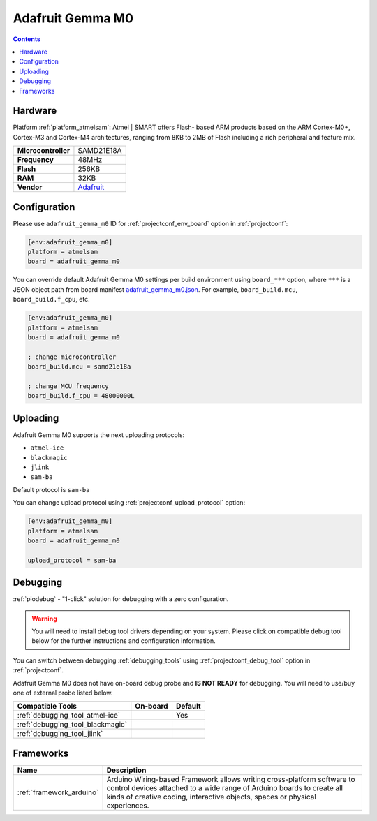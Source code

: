 ..  Copyright (c) 2014-present PlatformIO <contact@platformio.org>
    Licensed under the Apache License, Version 2.0 (the "License");
    you may not use this file except in compliance with the License.
    You may obtain a copy of the License at
       http://www.apache.org/licenses/LICENSE-2.0
    Unless required by applicable law or agreed to in writing, software
    distributed under the License is distributed on an "AS IS" BASIS,
    WITHOUT WARRANTIES OR CONDITIONS OF ANY KIND, either express or implied.
    See the License for the specific language governing permissions and
    limitations under the License.

.. _board_atmelsam_adafruit_gemma_m0:

Adafruit Gemma M0
=================

.. contents::

Hardware
--------

Platform :ref:`platform_atmelsam`: Atmel | SMART offers Flash- based ARM products based on the ARM Cortex-M0+, Cortex-M3 and Cortex-M4 architectures, ranging from 8KB to 2MB of Flash including a rich peripheral and feature mix.

.. list-table::

  * - **Microcontroller**
    - SAMD21E18A
  * - **Frequency**
    - 48MHz
  * - **Flash**
    - 256KB
  * - **RAM**
    - 32KB
  * - **Vendor**
    - `Adafruit <https://www.adafruit.com/product/3501?utm_source=platformio.org&utm_medium=docs>`__


Configuration
-------------

Please use ``adafruit_gemma_m0`` ID for :ref:`projectconf_env_board` option in :ref:`projectconf`:

.. code-block:: ini

  [env:adafruit_gemma_m0]
  platform = atmelsam
  board = adafruit_gemma_m0

You can override default Adafruit Gemma M0 settings per build environment using
``board_***`` option, where ``***`` is a JSON object path from
board manifest `adafruit_gemma_m0.json <https://github.com/platformio/platform-atmelsam/blob/master/boards/adafruit_gemma_m0.json>`_. For example,
``board_build.mcu``, ``board_build.f_cpu``, etc.

.. code-block:: ini

  [env:adafruit_gemma_m0]
  platform = atmelsam
  board = adafruit_gemma_m0

  ; change microcontroller
  board_build.mcu = samd21e18a

  ; change MCU frequency
  board_build.f_cpu = 48000000L


Uploading
---------
Adafruit Gemma M0 supports the next uploading protocols:

* ``atmel-ice``
* ``blackmagic``
* ``jlink``
* ``sam-ba``

Default protocol is ``sam-ba``

You can change upload protocol using :ref:`projectconf_upload_protocol` option:

.. code-block:: ini

  [env:adafruit_gemma_m0]
  platform = atmelsam
  board = adafruit_gemma_m0

  upload_protocol = sam-ba

Debugging
---------

:ref:`piodebug` - "1-click" solution for debugging with a zero configuration.

.. warning::
    You will need to install debug tool drivers depending on your system.
    Please click on compatible debug tool below for the further
    instructions and configuration information.

You can switch between debugging :ref:`debugging_tools` using
:ref:`projectconf_debug_tool` option in :ref:`projectconf`.

Adafruit Gemma M0 does not have on-board debug probe and **IS NOT READY** for debugging. You will need to use/buy one of external probe listed below.

.. list-table::
  :header-rows:  1

  * - Compatible Tools
    - On-board
    - Default
  * - :ref:`debugging_tool_atmel-ice`
    - 
    - Yes
  * - :ref:`debugging_tool_blackmagic`
    - 
    - 
  * - :ref:`debugging_tool_jlink`
    - 
    - 

Frameworks
----------
.. list-table::
    :header-rows:  1

    * - Name
      - Description

    * - :ref:`framework_arduino`
      - Arduino Wiring-based Framework allows writing cross-platform software to control devices attached to a wide range of Arduino boards to create all kinds of creative coding, interactive objects, spaces or physical experiences.